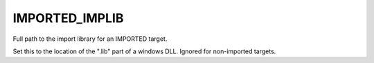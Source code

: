 IMPORTED_IMPLIB
---------------

Full path to the import library for an IMPORTED target.

Set this to the location of the ".lib" part of a windows DLL.  Ignored
for non-imported targets.

